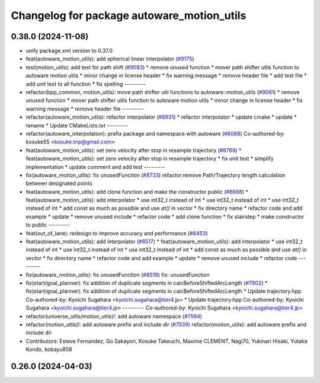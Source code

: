 ^^^^^^^^^^^^^^^^^^^^^^^^^^^^^^^^^^^^^^^^^^^
Changelog for package autoware_motion_utils
^^^^^^^^^^^^^^^^^^^^^^^^^^^^^^^^^^^^^^^^^^^

0.38.0 (2024-11-08)
-------------------
* unify package.xml version to 0.37.0
* feat(autoware_motion_utils): add spherical linear interpolator (`#9175 <https://github.com/youtalk/autoware.universe/issues/9175>`_)
* test(motion_utils): add test for path shift (`#9083 <https://github.com/youtalk/autoware.universe/issues/9083>`_)
  * remove unused function
  * mover path shifter utils function to autoware motion utils
  * minor change in license header
  * fix warning message
  * remove header file
  * add test file
  * add unit test to all function
  * fix spelling
  ---------
* refactor(bpp_common, motion_utils): move path shifter util functions to autoware::motion_utils (`#9081 <https://github.com/youtalk/autoware.universe/issues/9081>`_)
  * remove unused function
  * mover path shifter utils function to autoware motion utils
  * minor change in license header
  * fix warning message
  * remove header file
  ---------
* refactor(autoware_motion_utils): refactor interpolator (`#8931 <https://github.com/youtalk/autoware.universe/issues/8931>`_)
  * refactor interpolator
  * update cmake
  * update
  * rename
  * Update CMakeLists.txt
  ---------
* refactor(autoware_interpolation): prefix package and namespace with autoware (`#8088 <https://github.com/youtalk/autoware.universe/issues/8088>`_)
  Co-authored-by: kosuke55 <kosuke.tnp@gmail.com>
* feat(autoware_motion_utils): set zero velocity after stop in resample trajectory (`#8768 <https://github.com/youtalk/autoware.universe/issues/8768>`_)
  * feat(autoware_motion_utils): set zero velocity after stop in resample trajectory
  * fix unit test
  * simplify implementation
  * update comment and add test
  ---------
* fix(autoware_motion_utils): fix unusedFunction (`#8733 <https://github.com/youtalk/autoware.universe/issues/8733>`_)
  refactor:remove Path/Trajectory length calculation between designated points
* feat(autoware_motion_utils): add clone function and make the constructor public (`#8688 <https://github.com/youtalk/autoware.universe/issues/8688>`_)
  * feat(autoware_motion_utils): add interpolator
  * use int32_t instead of int
  * use int32_t instead of int
  * use int32_t instead of int
  * add const as much as possible and use `at()` in `vector`
  * fix directory name
  * refactor code and add example
  * update
  * remove unused include
  * refactor code
  * add clone function
  * fix stairstep
  * make constructor to public
  ---------
* feat(out_of_lane): redesign to improve accuracy and performance (`#8453 <https://github.com/youtalk/autoware.universe/issues/8453>`_)
* feat(autoware_motion_utils): add interpolator (`#8517 <https://github.com/youtalk/autoware.universe/issues/8517>`_)
  * feat(autoware_motion_utils): add interpolator
  * use int32_t instead of int
  * use int32_t instead of int
  * use int32_t instead of int
  * add const as much as possible and use `at()` in `vector`
  * fix directory name
  * refactor code and add example
  * update
  * remove unused include
  * refactor code
  ---------
* fix(autoware_motion_utils): fix unusedFunction (`#8519 <https://github.com/youtalk/autoware.universe/issues/8519>`_)
  fix: unusedFunction
* fix(start/goal_planner): fix addition of duplicate segments in calcBeforeShiftedArcLength (`#7902 <https://github.com/youtalk/autoware.universe/issues/7902>`_)
  * fix(start/goal_planner): fix addition of duplicate segments in calcBeforeShiftedArcLength
  * Update trajectory.hpp
  Co-authored-by: Kyoichi Sugahara <kyoichi.sugahara@tier4.jp>
  * Update trajectory.hpp
  Co-authored-by: Kyoichi Sugahara <kyoichi.sugahara@tier4.jp>
  ---------
  Co-authored-by: Kyoichi Sugahara <kyoichi.sugahara@tier4.jp>
* refactor(universe_utils/motion_utils)!: add autoware namespace (`#7594 <https://github.com/youtalk/autoware.universe/issues/7594>`_)
* refactor(motion_utils)!: add autoware prefix and include dir (`#7539 <https://github.com/youtalk/autoware.universe/issues/7539>`_)
  refactor(motion_utils): add autoware prefix and include dir
* Contributors: Esteve Fernandez, Go Sakayori, Kosuke Takeuchi, Maxime CLEMENT, Nagi70, Yukinari Hisaki, Yutaka Kondo, kobayu858

0.26.0 (2024-04-03)
-------------------
